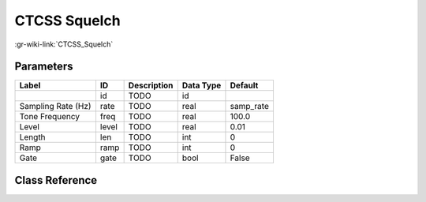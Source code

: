 -------------
CTCSS Squelch
-------------

:gr-wiki-link:`CTCSS_Squelch`

Parameters
**********

+-------------------------+-------------------------+-------------------------+-------------------------+-------------------------+
|Label                    |ID                       |Description              |Data Type                |Default                  |
+=========================+=========================+=========================+=========================+=========================+
|                         |id                       |TODO                     |id                       |                         |
+-------------------------+-------------------------+-------------------------+-------------------------+-------------------------+
|Sampling Rate (Hz)       |rate                     |TODO                     |real                     |samp_rate                |
+-------------------------+-------------------------+-------------------------+-------------------------+-------------------------+
|Tone Frequency           |freq                     |TODO                     |real                     |100.0                    |
+-------------------------+-------------------------+-------------------------+-------------------------+-------------------------+
|Level                    |level                    |TODO                     |real                     |0.01                     |
+-------------------------+-------------------------+-------------------------+-------------------------+-------------------------+
|Length                   |len                      |TODO                     |int                      |0                        |
+-------------------------+-------------------------+-------------------------+-------------------------+-------------------------+
|Ramp                     |ramp                     |TODO                     |int                      |0                        |
+-------------------------+-------------------------+-------------------------+-------------------------+-------------------------+
|Gate                     |gate                     |TODO                     |bool                     |False                    |
+-------------------------+-------------------------+-------------------------+-------------------------+-------------------------+

Class Reference
*******************

.. tabs::

   .. group-tab:: Python
      TODO

   .. group-tab:: C++

      .. doxygengroup:: block_analog_ctcss_squelch
         :content-only:
         :undoc-members:
         :private-members:
         :members:

